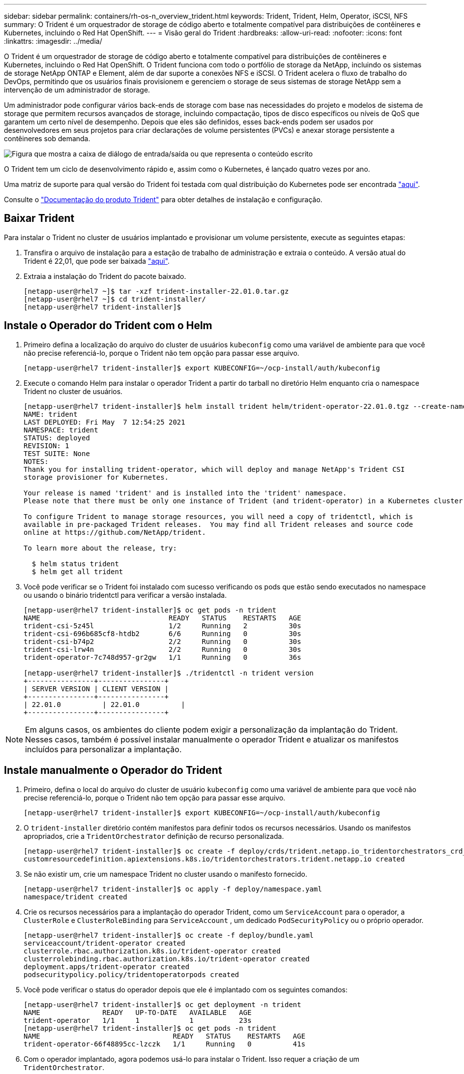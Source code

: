 ---
sidebar: sidebar 
permalink: containers/rh-os-n_overview_trident.html 
keywords: Trident, Trident, Helm, Operator, iSCSI, NFS 
summary: O Trident é um orquestrador de storage de código aberto e totalmente compatível para distribuições de contêineres e Kubernetes, incluindo o Red Hat OpenShift. 
---
= Visão geral do Trident
:hardbreaks:
:allow-uri-read: 
:nofooter: 
:icons: font
:linkattrs: 
:imagesdir: ../media/


[role="lead"]
O Trident é um orquestrador de storage de código aberto e totalmente compatível para distribuições de contêineres e Kubernetes, incluindo o Red Hat OpenShift. O Trident funciona com todo o portfólio de storage da NetApp, incluindo os sistemas de storage NetApp ONTAP e Element, além de dar suporte a conexões NFS e iSCSI. O Trident acelera o fluxo de trabalho do DevOps, permitindo que os usuários finais provisionem e gerenciem o storage de seus sistemas de storage NetApp sem a intervenção de um administrador de storage.

Um administrador pode configurar vários back-ends de storage com base nas necessidades do projeto e modelos de sistema de storage que permitem recursos avançados de storage, incluindo compactação, tipos de disco específicos ou níveis de QoS que garantem um certo nível de desempenho. Depois que eles são definidos, esses back-ends podem ser usados por desenvolvedores em seus projetos para criar declarações de volume persistentes (PVCs) e anexar storage persistente a contêineres sob demanda.

image:redhat_openshift_image2.png["Figura que mostra a caixa de diálogo de entrada/saída ou que representa o conteúdo escrito"]

O Trident tem um ciclo de desenvolvimento rápido e, assim como o Kubernetes, é lançado quatro vezes por ano.

Uma matriz de suporte para qual versão do Trident foi testada com qual distribuição do Kubernetes pode ser encontrada https://docs.netapp.com/us-en/trident/trident-get-started/requirements.html#supported-frontends-orchestrators["aqui"].

Consulte o link:https://docs.netapp.com/us-en/trident/index.html["Documentação do produto Trident"] para obter detalhes de instalação e configuração.



== Baixar Trident

Para instalar o Trident no cluster de usuários implantado e provisionar um volume persistente, execute as seguintes etapas:

. Transfira o arquivo de instalação para a estação de trabalho de administração e extraia o conteúdo. A versão atual do Trident é 22,01, que pode ser baixada https://github.com/NetApp/trident/releases/download/v22.01.0/trident-installer-22.01.0.tar.gz["aqui"].
. Extraia a instalação do Trident do pacote baixado.
+
[listing]
----
[netapp-user@rhel7 ~]$ tar -xzf trident-installer-22.01.0.tar.gz
[netapp-user@rhel7 ~]$ cd trident-installer/
[netapp-user@rhel7 trident-installer]$
----




== Instale o Operador do Trident com o Helm

. Primeiro defina a localização do arquivo do cluster de usuários `kubeconfig` como uma variável de ambiente para que você não precise referenciá-lo, porque o Trident não tem opção para passar esse arquivo.
+
[listing]
----
[netapp-user@rhel7 trident-installer]$ export KUBECONFIG=~/ocp-install/auth/kubeconfig
----
. Execute o comando Helm para instalar o operador Trident a partir do tarball no diretório Helm enquanto cria o namespace Trident no cluster de usuários.
+
[listing]
----
[netapp-user@rhel7 trident-installer]$ helm install trident helm/trident-operator-22.01.0.tgz --create-namespace --namespace trident
NAME: trident
LAST DEPLOYED: Fri May  7 12:54:25 2021
NAMESPACE: trident
STATUS: deployed
REVISION: 1
TEST SUITE: None
NOTES:
Thank you for installing trident-operator, which will deploy and manage NetApp's Trident CSI
storage provisioner for Kubernetes.

Your release is named 'trident' and is installed into the 'trident' namespace.
Please note that there must be only one instance of Trident (and trident-operator) in a Kubernetes cluster.

To configure Trident to manage storage resources, you will need a copy of tridentctl, which is
available in pre-packaged Trident releases.  You may find all Trident releases and source code
online at https://github.com/NetApp/trident.

To learn more about the release, try:

  $ helm status trident
  $ helm get all trident
----
. Você pode verificar se o Trident foi instalado com sucesso verificando os pods que estão sendo executados no namespace ou usando o binário tridentctl para verificar a versão instalada.
+
[listing]
----
[netapp-user@rhel7 trident-installer]$ oc get pods -n trident
NAME                               READY   STATUS    RESTARTS   AGE
trident-csi-5z45l                  1/2     Running   2          30s
trident-csi-696b685cf8-htdb2       6/6     Running   0          30s
trident-csi-b74p2                  2/2     Running   0          30s
trident-csi-lrw4n                  2/2     Running   0          30s
trident-operator-7c748d957-gr2gw   1/1     Running   0          36s

[netapp-user@rhel7 trident-installer]$ ./tridentctl -n trident version
+----------------+----------------+
| SERVER VERSION | CLIENT VERSION |
+----------------+----------------+
| 22.01.0          | 22.01.0          |
+----------------+----------------+
----



NOTE: Em alguns casos, os ambientes do cliente podem exigir a personalização da implantação do Trident. Nesses casos, também é possível instalar manualmente o operador Trident e atualizar os manifestos incluídos para personalizar a implantação.



== Instale manualmente o Operador do Trident

. Primeiro, defina o local do arquivo do cluster de usuário `kubeconfig` como uma variável de ambiente para que você não precise referenciá-lo, porque o Trident não tem opção para passar esse arquivo.
+
[listing]
----
[netapp-user@rhel7 trident-installer]$ export KUBECONFIG=~/ocp-install/auth/kubeconfig
----
. O `trident-installer` diretório contém manifestos para definir todos os recursos necessários. Usando os manifestos apropriados, crie a `TridentOrchestrator` definição de recurso personalizada.
+
[listing]
----
[netapp-user@rhel7 trident-installer]$ oc create -f deploy/crds/trident.netapp.io_tridentorchestrators_crd_post1.16.yaml
customresourcedefinition.apiextensions.k8s.io/tridentorchestrators.trident.netapp.io created
----
. Se não existir um, crie um namespace Trident no cluster usando o manifesto fornecido.
+
[listing]
----
[netapp-user@rhel7 trident-installer]$ oc apply -f deploy/namespace.yaml
namespace/trident created
----
. Crie os recursos necessários para a implantação do operador Trident, como um `ServiceAccount` para o operador, a `ClusterRole` e `ClusterRoleBinding` para `ServiceAccount` , um dedicado `PodSecurityPolicy` ou o próprio operador.
+
[listing]
----
[netapp-user@rhel7 trident-installer]$ oc create -f deploy/bundle.yaml
serviceaccount/trident-operator created
clusterrole.rbac.authorization.k8s.io/trident-operator created
clusterrolebinding.rbac.authorization.k8s.io/trident-operator created
deployment.apps/trident-operator created
podsecuritypolicy.policy/tridentoperatorpods created
----
. Você pode verificar o status do operador depois que ele é implantado com os seguintes comandos:
+
[listing]
----
[netapp-user@rhel7 trident-installer]$ oc get deployment -n trident
NAME               READY   UP-TO-DATE   AVAILABLE   AGE
trident-operator   1/1     1            1           23s
[netapp-user@rhel7 trident-installer]$ oc get pods -n trident
NAME                                READY   STATUS    RESTARTS   AGE
trident-operator-66f48895cc-lzczk   1/1     Running   0          41s
----
. Com o operador implantado, agora podemos usá-lo para instalar o Trident. Isso requer a criação de um `TridentOrchestrator`.
+
[listing]
----
[netapp-user@rhel7 trident-installer]$ oc create -f deploy/crds/tridentorchestrator_cr.yaml
tridentorchestrator.trident.netapp.io/trident created
[netapp-user@rhel7 trident-installer]$ oc describe torc trident
Name:         trident
Namespace:
Labels:       <none>
Annotations:  <none>
API Version:  trident.netapp.io/v1
Kind:         TridentOrchestrator
Metadata:
  Creation Timestamp:  2021-05-07T17:00:28Z
  Generation:          1
  Managed Fields:
    API Version:  trident.netapp.io/v1
    Fields Type:  FieldsV1
    fieldsV1:
      f:spec:
        .:
        f:debug:
        f:namespace:
    Manager:      kubectl-create
    Operation:    Update
    Time:         2021-05-07T17:00:28Z
    API Version:  trident.netapp.io/v1
    Fields Type:  FieldsV1
    fieldsV1:
      f:status:
        .:
        f:currentInstallationParams:
          .:
          f:IPv6:
          f:autosupportHostname:
          f:autosupportimage:
          f:autosupportProxy:
          f:autosupportSerialNumber:
          f:debug:
          f:enableNodePrep:
          f:imagePullSecrets:
          f:imageRegistry:
          f:k8sTimeout:
          f:kubeletDir:
          f:logFormat:
          f:silenceAutosupport:
          f:tridentimage:
        f:message:
        f:namespace:
        f:status:
        f:version:
    Manager:         trident-operator
    Operation:       Update
    Time:            2021-05-07T17:00:28Z
  Resource Version:  931421
  Self Link:         /apis/trident.netapp.io/v1/tridentorchestrators/trident
  UID:               8a26a7a6-dde8-4d55-9b66-a7126754d81f
Spec:
  Debug:      true
  Namespace:  trident
Status:
  Current Installation Params:
    IPv6:                       false
    Autosupport Hostname:
    Autosupport image:          netapp/trident-autosupport:21.01
    Autosupport Proxy:
    Autosupport Serial Number:
    Debug:                      true
    Enable Node Prep:           false
    Image Pull Secrets:
    Image Registry:
    k8sTimeout:           30
    Kubelet Dir:          /var/lib/kubelet
    Log Format:           text
    Silence Autosupport:  false
    Trident image:        netapp/trident:22.01.0
  Message:                Trident installed
  Namespace:              trident
  Status:                 Installed
  Version:                v22.01.0
Events:
  Type    Reason      Age   From                        Message
  ----    ------      ----  ----                        -------
  Normal  Installing  80s   trident-operator.netapp.io  Installing Trident
  Normal  Installed   68s   trident-operator.netapp.io  Trident installed
----
. Você pode verificar se o Trident foi instalado com sucesso verificando os pods que estão sendo executados no namespace ou usando o binário tridentctl para verificar a versão instalada.
+
[listing]
----
[netapp-user@rhel7 trident-installer]$ oc get pods -n trident
NAME                                READY   STATUS    RESTARTS   AGE
trident-csi-bb64c6cb4-lmd6h         6/6     Running   0          82s
trident-csi-gn59q                   2/2     Running   0          82s
trident-csi-m4szj                   2/2     Running   0          82s
trident-csi-sb9k9                   2/2     Running   0          82s
trident-operator-66f48895cc-lzczk   1/1     Running   0          2m39s

[netapp-user@rhel7 trident-installer]$ ./tridentctl -n trident version
+----------------+----------------+
| SERVER VERSION | CLIENT VERSION |
+----------------+----------------+
| 22.01.0          | 22.01.0          |
+----------------+----------------+
----




== Preparar nós de trabalho para o storage



=== NFS

A maioria das distribuições do Kubernetes vem com os pacotes e utilitários para montar backends NFS instalados por padrão, incluindo o Red Hat OpenShift.

No entanto, para NFSv3, não há mecanismo para negociar a simultaneidade entre o cliente e o servidor. Portanto, o número máximo de entradas de tabela de slots Sunrpc do lado do cliente deve ser sincronizado manualmente com o valor suportado no servidor para garantir o melhor desempenho para a conexão NFS sem que o servidor tenha que diminuir o tamanho da janela da conexão.

Para o ONTAP, o número máximo de entradas de tabela de slots Sunrpc com suporte é 128, ou seja, o ONTAP pode atender a 128 solicitações NFS simultâneas de cada vez. No entanto, por padrão, o Red Hat CoreOS/Red Hat Enterprise Linux tem no máximo 65.536 entradas de tabela de slots Sunrpc por conexão. Precisamos definir esse valor para 128 e isso pode ser feito usando o Operador de Configuração de Máquina (MCO) no OpenShift.

Para modificar as entradas máximas da tabela de slots Sunrpc nos nós de trabalho OpenShift, execute as seguintes etapas:

. Faça login no console da Web do OCP e navegue até Compute > Machine configs. Clique em Create Machine Config. Copie e cole o arquivo YAML e clique em criar.
+
[source, cli]
----
apiVersion: machineconfiguration.openshift.io/v1
kind: MachineConfig
metadata:
  name: 98-worker-nfs-rpc-slot-tables
  labels:
    machineconfiguration.openshift.io/role: worker
spec:
  config:
    ignition:
      version: 3.2.0
    storage:
      files:
        - contents:
            source: data:text/plain;charset=utf-8;base64,b3B0aW9ucyBzdW5ycGMgdGNwX21heF9zbG90X3RhYmxlX2VudHJpZXM9MTI4Cg==
          filesystem: root
          mode: 420
          path: /etc/modprobe.d/sunrpc.conf
----
. Depois que o MCO é criado, a configuração precisa ser aplicada em todos os nós de trabalho e reinicializada um por um. Todo o processo demora aproximadamente 20 a 30 minutos. Verifique se a configuração da máquina é aplicada usando `oc get mcp` e certifique-se de que o pool de configuração da máquina para os trabalhadores esteja atualizado.
+
[listing]
----
[netapp-user@rhel7 openshift-deploy]$ oc get mcp
NAME     CONFIG                                    UPDATED   UPDATING   DEGRADED
master   rendered-master-a520ae930e1d135e0dee7168   True      False      False
worker   rendered-worker-de321b36eeba62df41feb7bc   True      False      False
----




=== ISCSI

Para preparar nós de trabalho para permitir o mapeamento de volumes de armazenamento de bloco através do protocolo iSCSI, é necessário instalar os pacotes necessários para suportar essa funcionalidade.

No Red Hat OpenShift, isso é Tratado aplicando um MCO (Machine Config Operator) ao seu cluster depois que ele é implantado.

Para configurar os nós de trabalho para executar serviços iSCSI, execute as seguintes etapas:

. Faça login no console da Web do OCP e navegue até Compute > Machine configs. Clique em Create Machine Config. Copie e cole o arquivo YAML e clique em criar.
+
Quando não estiver usando multipathing:

+
[source, cli]
----
apiVersion: machineconfiguration.openshift.io/v1
kind: MachineConfig
metadata:
  labels:
    machineconfiguration.openshift.io/role: worker
  name: 99-worker-element-iscsi
spec:
  config:
    ignition:
      version: 3.2.0
    systemd:
      units:
        - name: iscsid.service
          enabled: true
          state: started
  osImageURL: ""
----
+
Ao usar multipathing:

+
[source, cli]
----
apiVersion: machineconfiguration.openshift.io/v1
kind: MachineConfig
metadata:
  name: 99-worker-ontap-iscsi
  labels:
    machineconfiguration.openshift.io/role: worker
spec:
  config:
    ignition:
      version: 3.2.0
    storage:
      files:
      - contents:
          source: data:text/plain;charset=utf-8;base64,ZGVmYXVsdHMgewogICAgICAgIHVzZXJfZnJpZW5kbHlfbmFtZXMgbm8KICAgICAgICBmaW5kX211bHRpcGF0aHMgbm8KfQoKYmxhY2tsaXN0X2V4Y2VwdGlvbnMgewogICAgICAgIHByb3BlcnR5ICIoU0NTSV9JREVOVF98SURfV1dOKSIKfQoKYmxhY2tsaXN0IHsKfQoK
          verification: {}
        filesystem: root
        mode: 400
        path: /etc/multipath.conf
    systemd:
      units:
        - name: iscsid.service
          enabled: true
          state: started
        - name: multipathd.service
          enabled: true
          state: started
  osImageURL: ""
----
. Depois que a configuração é criada, leva aproximadamente 20 a 30 minutos para aplicar a configuração aos nós de trabalho e recarregá-los. Verifique se a configuração da máquina é aplicada usando `oc get mcp` e certifique-se de que o pool de configuração da máquina para os trabalhadores esteja atualizado. Você também pode fazer login nos nós de trabalho para confirmar se o serviço iscsid está em execução (e o serviço multipathd está em execução se estiver usando multipathing).
+
[listing]
----
[netapp-user@rhel7 openshift-deploy]$ oc get mcp
NAME     CONFIG                                    UPDATED   UPDATING   DEGRADED
master   rendered-master-a520ae930e1d135e0dee7168   True      False      False
worker   rendered-worker-de321b36eeba62df41feb7bc   True      False      False

[netapp-user@rhel7 openshift-deploy]$ ssh core@10.61.181.22 sudo systemctl status iscsid
● iscsid.service - Open-iSCSI
   Loaded: loaded (/usr/lib/systemd/system/iscsid.service; enabled; vendor preset: disabled)
   Active: active (running) since Tue 2021-05-26 13:36:22 UTC; 3 min ago
     Docs: man:iscsid(8)
           man:iscsiadm(8)
 Main PID: 1242 (iscsid)
   Status: "Ready to process requests"
    Tasks: 1
   Memory: 4.9M
      CPU: 9ms
   CGroup: /system.slice/iscsid.service
           └─1242 /usr/sbin/iscsid -f

[netapp-user@rhel7 openshift-deploy]$ ssh core@10.61.181.22 sudo systemctl status multipathd
 ● multipathd.service - Device-Mapper Multipath Device Controller
   Loaded: loaded (/usr/lib/systemd/system/multipathd.service; enabled; vendor preset: enabled)
   Active: active (running) since Tue 2021-05-26 13:36:22 UTC; 3 min ago
  Main PID: 918 (multipathd)
    Status: "up"
    Tasks: 7
    Memory: 13.7M
    CPU: 57ms
    CGroup: /system.slice/multipathd.service
            └─918 /sbin/multipathd -d -s
----
+

NOTE: Também é possível confirmar que o MachineConfig foi aplicado com sucesso e os serviços foram iniciados como esperado executando o `oc debug` comando com os sinalizadores apropriados.





== Crie backends do sistema de armazenamento

Depois de concluir a instalação do Operador Trident, você deve configurar o back-end para a plataforma de armazenamento NetApp específica que você está usando. Siga os links abaixo para continuar a configuração e configuração do Trident.

* link:rh-os-n_trident_ontap_nfs.html["NetApp ONTAP NFS"]
* link:rh-os-n_trident_ontap_iscsi.html["NetApp ONTAP iSCSI"]
* link:rh-os-n_trident_element_iscsi.html["NetApp Element iSCSI"]

